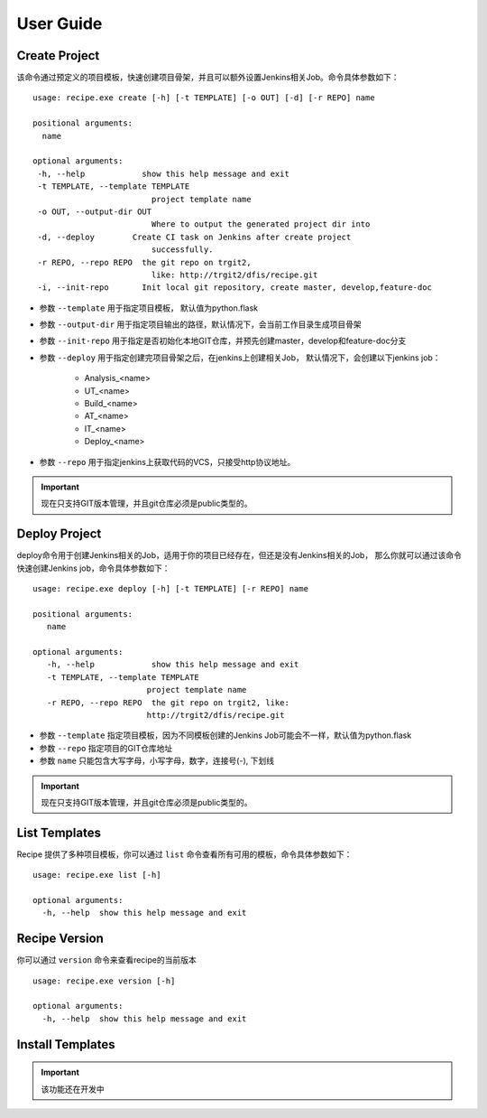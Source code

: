 User Guide
================

Create Project
--------------------------------

该命令通过预定义的项目模板，快速创建项目骨架，并且可以额外设置Jenkins相关Job。命令具体参数如下：

::

  usage: recipe.exe create [-h] [-t TEMPLATE] [-o OUT] [-d] [-r REPO] name

  positional arguments:
    name

  optional arguments:
   -h, --help            show this help message and exit
   -t TEMPLATE, --template TEMPLATE
                           project template name
   -o OUT, --output-dir OUT
                           Where to output the generated project dir into
   -d, --deploy        Create CI task on Jenkins after create project
                           successfully.
   -r REPO, --repo REPO  the git repo on trgit2,
                           like: http://trgit2/dfis/recipe.git
   -i, --init-repo       Init local git repository, create master, develop,feature-doc

- 参数 ``--template`` 用于指定项目模板， 默认值为python.flask
- 参数 ``--output-dir`` 用于指定项目输出的路径，默认情况下，会当前工作目录生成项目骨架
- 参数 ``--init-repo`` 用于指定是否初始化本地GIT仓库，并预先创建master，develop和feature-doc分支
- 参数 ``--deploy`` 用于指定创建完项目骨架之后，在jenkins上创建相关Job， 默认情况下，会创建以下jenkins job：

	+ Analysis_<name>
	+ UT_<name>
	+ Build_<name>
	+ AT_<name>
	+ IT_<name>
	+ Deploy_<name>

- 参数 ``--repo`` 用于指定jenkins上获取代码的VCS，只接受http协议地址。

.. important::
    现在只支持GIT版本管理，并且git仓库必须是public类型的。

Deploy Project
----------------------------

deploy命令用于创建Jenkins相关的Job，适用于你的项目已经存在，但还是没有Jenkins相关的Job，
那么你就可以通过该命令快速创建Jenkins job，命令具体参数如下：

::

  usage: recipe.exe deploy [-h] [-t TEMPLATE] [-r REPO] name

  positional arguments:
     name

  optional arguments:
     -h, --help            show this help message and exit
     -t TEMPLATE, --template TEMPLATE
                          project template name
     -r REPO, --repo REPO  the git repo on trgit2, like:
                          http://trgit2/dfis/recipe.git

- 参数 ``--template`` 指定项目模板，因为不同模板创建的Jenkins Job可能会不一样，默认值为python.flask
- 参数 ``--repo`` 指定项目的GIT仓库地址
- 参数 ``name`` 只能包含大写字母，小写字母，数字，连接号(-), 下划线

.. important::
    现在只支持GIT版本管理，并且git仓库必须是public类型的。

List Templates
------------------------------

Recipe 提供了多种项目模板，你可以通过 ``list`` 命令查看所有可用的模板，命令具体参数如下：

::

  usage: recipe.exe list [-h]

  optional arguments:
    -h, --help  show this help message and exit

Recipe Version
------------------------

你可以通过 ``version`` 命令来查看recipe的当前版本

::

  usage: recipe.exe version [-h]

  optional arguments:
    -h, --help  show this help message and exit

Install Templates
-------------------------

.. important::
    该功能还在开发中